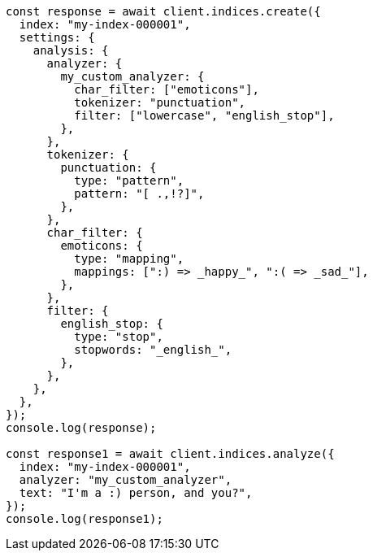 // This file is autogenerated, DO NOT EDIT
// Use `node scripts/generate-docs-examples.js` to generate the docs examples

[source, js]
----
const response = await client.indices.create({
  index: "my-index-000001",
  settings: {
    analysis: {
      analyzer: {
        my_custom_analyzer: {
          char_filter: ["emoticons"],
          tokenizer: "punctuation",
          filter: ["lowercase", "english_stop"],
        },
      },
      tokenizer: {
        punctuation: {
          type: "pattern",
          pattern: "[ .,!?]",
        },
      },
      char_filter: {
        emoticons: {
          type: "mapping",
          mappings: [":) => _happy_", ":( => _sad_"],
        },
      },
      filter: {
        english_stop: {
          type: "stop",
          stopwords: "_english_",
        },
      },
    },
  },
});
console.log(response);

const response1 = await client.indices.analyze({
  index: "my-index-000001",
  analyzer: "my_custom_analyzer",
  text: "I'm a :) person, and you?",
});
console.log(response1);
----
